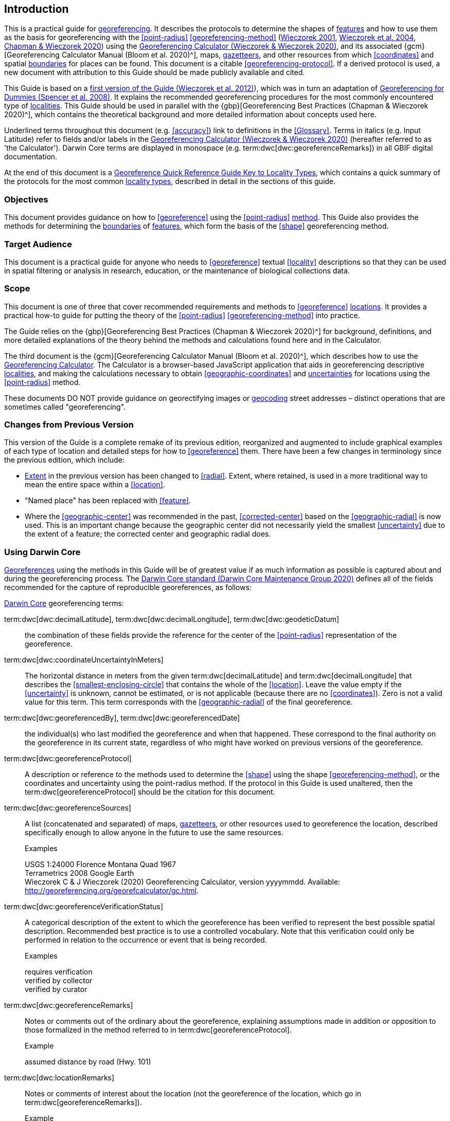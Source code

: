 == Introduction

This is a practical guide for <<georeference,georeferencing>>. It describes the protocols to determine the shapes of <<feature,features>> and how to use them as the basis for georeferencing with the <<point-radius>> <<georeferencing-method>> (http://georeferencing.org/georefcalculator/docs/GeorefGuide.html[Wieczorek 2001^], https://doi.org/10.1080/13658810412331280211[Wieczorek et al. 2004^], https://doi.org/10.15468/doc-gg7h-s853[Chapman & Wieczorek 2020^]) using the http://georeferencing.org/georefcalculator/gc.html[Georeferencing Calculator (Wieczorek & Wieczorek 2020)^], and its associated {gcm}[Georeferencing Calculator Manual (Bloom et al. 2020)^], maps, <<gazetteer,gazetteers>>, and other resources from which <<coordinates>> and spatial <<boundary,boundaries>> for places can be found. This document is a citable <<georeferencing-protocol>>. If a derived protocol is used, a new document with attribution to this Guide should be made publicly available and cited.

This Guide is based on a http://georeferencing.org/docs/GeoreferencingQuickGuide.pdf[first version of the Guide (Wieczorek et al. 2012)^]), which was in turn an adaptation of http://georeferencing.org/docs/georeffordummy.xls[Georeferencing for Dummies (Spencer et al. 2008)^]. It explains the recommended georeferencing procedures for the most commonly encountered type of <<locality,localities>>. This Guide should be used in parallel with the {gbp}[Georeferencing Best Practices (Chapman & Wieczorek 2020)^], which contains the theoretical background and more detailed information about concepts used here.

Underlined terms throughout this document (e.g. <<accuracy>>) link to definitions in the <<Glossary>>. Terms in italics (e.g. [ui-element]#Input Latitude#) refer to fields and/or labels in the http://georeferencing.org/georefcalculator/gc.html[Georeferencing Calculator (Wieczorek & Wieczorek 2020)^] (hereafter referred to as 'the Calculator'). Darwin Core terms are displayed in monospace (e.g. term:dwc[dwc:georeferenceRemarks]) in all GBIF digital documentation.

At the end of this document is a <<key-to-locality-types,Georeference Quick Reference Guide Key to Locality Types>>, which contains a quick summary of the protocols for the most common <<locality-type,locality types>>, described in detail in the sections of this guide.

=== Objectives

This document provides guidance on how to <<georeference>> using the <<point-radius>> <<georeferencing-method,method>>. This Guide also provides the methods for determining the <<boundary,boundaries>> of <<feature,features>>, which form the basis of the <<shape>> georeferencing method.

=== Target Audience

This document is a practical guide for anyone who needs to <<georeference>> textual <<locality>> descriptions so that they can be used in spatial filtering or analysis in research, education, or the maintenance of biological collections data.

=== Scope

This document is one of three that cover recommended requirements and methods to <<georeference>> <<location,locations>>. It provides a practical how-to guide for putting the theory of the <<point-radius>> <<georeferencing-method>> into practice.

The Guide relies on the {gbp}[Georeferencing Best Practices (Chapman & Wieczorek 2020)^] for background, definitions, and more detailed explanations of the theory behind the methods and calculations found here and in the Calculator.

The third document is the {gcm}[Georeferencing Calculator Manual (Bloom et al. 2020)^], which describes how to use the http://georeferencing.org/georefcalculator/gc.html[Georeferencing Calculator^]. The Calculator is a browser-based JavaScript application that aids in georeferencing descriptive <<locality,localities>>, and making the calculations necessary to obtain <<geographic-coordinates>> and <<uncertainty,uncertainties>> for locations using the <<point-radius>> method.

These documents DO NOT provide guidance on georectifying images or <<geocode,geocoding>> street addresses – distinct operations that are sometimes called "georeferencing".

=== Changes from Previous Version

This version of the Guide is a complete remake of its previous edition, reorganized and augmented to include graphical examples of each type of location and detailed steps for how to <<georeference>> them.
There have been a few changes in terminology since the previous edition, which include:

* <<extent,Extent>> in the previous version has been changed to <<radial>>. Extent, where retained, is used in a more traditional way to mean the entire space within a <<location>>.
* "Named place" has been replaced with <<feature>>.
* Where the <<geographic-center>> was recommended in the past, <<corrected-center>> based on the <<geographic-radial>> is now used. This is an important change because the geographic center did not necessarily yield the smallest <<uncertainty>> due to the extent of a feature; the corrected center and geographic radial does.


=== Using Darwin Core

<<georeference,Georeferences>> using the methods in this Guide will be of greatest value if as much information as possible is captured about and during the georeferencing process. The https://dwc.tdwg.org/terms/[Darwin Core standard (Darwin Core Maintenance Group 2020)^] defines all of the fields recommended for the capture of reproducible georeferences, as follows:

<<Darwin-Core,Darwin Core>> georeferencing terms:

term:dwc[dwc:decimalLatitude], term:dwc[dwc:decimalLongitude], term:dwc[dwc:geodeticDatum]:: the combination of these fields provide the reference for the center of the <<point-radius>> representation of the georeference.
term:dwc[dwc:coordinateUncertaintyInMeters]::  The horizontal distance in meters from the given term:dwc[decimalLatitude] and term:dwc[decimalLongitude] that describes the <<smallest-enclosing-circle>> that contains the whole of the <<location>>. Leave the value empty if the <<uncertainty>> is unknown, cannot be estimated, or is not applicable (because there are no <<coordinates>>). Zero is not a valid value for this term. This term corresponds with the <<geographic-radial>> of the final georeference.
term:dwc[dwc:georeferencedBy], term:dwc[dwc:georeferencedDate]:: the individual(s) who last modified the georeference and when that happened. These correspond to the final authority on the georeference in its current state, regardless of who might have worked on previous versions of the georeference.
term:dwc[dwc:georeferenceProtocol]::  A description or reference to the methods used to determine the <<shape>> using the shape <<georeferencing-method>>, or the coordinates and uncertainty using the point-radius method. If the protocol in this Guide is used unaltered, then the term:dwc[georeferenceProtocol] should be the citation for this document.
term:dwc[dwc:georeferenceSources]::  A list (concatenated and separated) of maps, <<gazetteer,gazetteers>>, or other resources used to georeference the location, described specifically enough to allow anyone in the future to use the same resources.
+
.{blank}
[caption=Examples]
====
USGS 1:24000 Florence Montana Quad 1967 +
Terrametrics 2008 Google Earth +
Wieczorek C & J Wieczorek (2020) Georeferencing Calculator, version yyyymmdd. Available: http://georeferencing.org/georefcalculator/gc.html.
====

term:dwc[dwc:georeferenceVerificationStatus]::  A categorical description of the extent to which the georeference has been verified to represent the best possible spatial description. Recommended best practice is to use a controlled vocabulary. Note that this verification could only be performed in relation to the occurrence or event that is being recorded.
+
.{blank}
[caption=Examples]
====
requires verification +
verified by collector +
verified by curator
====

term:dwc[dwc:georeferenceRemarks]::  Notes or comments out of the ordinary about the georeference, explaining assumptions made in addition or opposition to those formalized in the method referred to in term:dwc[georeferenceProtocol].
+
.{blank}
[caption=Example]
====
assumed distance by road (Hwy. 101)
====

term:dwc[dwc:locationRemarks]::  Notes or comments of interest about the location (not the georeference of the location, which go in term:dwc[georeferenceRemarks]).
+
.{blank}
[caption=Example]
====
Villa Epecuen was inundated in November 1985 and ceased to be inhabited until 2009
====

For additional community discussion and recommendations, see the https://github.com/tdwg/dwc-qa/wiki[Darwin Core Questions & Answers Site^], the https://github.com/tdwg/dwc-qa/wiki/Webinars[Darwin Core Hour Webinars^] and {gbp}[Georeferencing Best Practices (Chapman & Wieczorek 2020)^].

=== Georeferencing Concepts


One of the goals of <<georeference,georeferencing>> following best practices is to be sure that enough information is provided in the output so that the georeference is repeatable (see {gbp}#principles-of-best-practice[Principles of Best Practice] in {gbp}[Georeferencing Best Practices (Chapman & Wieczorek 2020)^]). To that end, this document provides a set of recipes for georeferencing various <<locality-type,locality types>> using the http://georeferencing.org/georefcalculator/gc.html[Georeferencing Calculator]. The Calculator allows you to make distinct kinds of calculations based on the locality type (<<s-locality-type>>). When the locality type is chosen from the predefined list, the Calculator presents input boxes for all of the parameters needed for that type of calculation. Note that the locality type is for the most specific <<locality-clause,clause>> in the <<locality>> description (see {gbp}#parsing-the-locality-description[Parsing the Locality Description] in {gbp}[Georeferencing Best Practices (Chapman & Wieczorek 2020)^]). However, there may be information for other clauses or other parts of the <<location>> record that help to constrain the location and come into play when a <<feature>> <<boundary>> is determined. Many Calculator parameters are used for more than one locality type. Rather than repeat the explanation for each locality type, they are collected here for common reference. Some locality types require specific parameters, for which the corresponding explanations are included in each subsection of <<Georeferencing Methods by Locality Type>>. Refer to the {gcm}[Georeferencing Calculator Manual (Bloom et al. 2020)^] for details about the Calculator not answered in this document.

[#s-locality-type]
==== Locality Type

The <<locality-type,locality type>> refers to the pattern of the most specific part of a <<locality>> description to be <<georeference,georeferenced>> – the one that determines which calculation method to use. The http://georeferencing.org/georefcalculator/gc.html[Calculator^] has options to compute georeferences for six basic locality types:

* <<coordinates,Coordinates>> only
* Geographic <<feature>> only
* Distance only
* Distance along a path
* Distance along orthogonal <<direction,directions>>
* Distance at a <<heading>>

Selecting a locality type will configure the Calculator to show all of the parameters that need to be set to perform the georeference calculation. This Guide gives specific instructions for how to set the parameters for many different examples of each of the locality types.

[#s-corrected-center]
==== Corrected Center

The <<corrected-center,corrected center>> is the point within a <<location>>, or on its <<boundary>>, that minimizes the <<geographic-radial,geographic radial>> (see <<Radial of Feature>>). This point is obtained by finding the <<smallest-enclosing-circle,smallest enclosing circle>> that contains the entire <<feature>>, and then taking the center of that circle (<<img-corrected-center>>A). If that center does not fall on or inside the boundaries of the feature, find the smallest enclosing circle that contains the entire feature, *but* has its center on the boundary of the feature (<<img-corrected-center>>B). Note that in the corrected case, the new circle, and hence the <<radial>>, will always be larger than the uncorrected one. In the http://georeferencing.org/georefcalculator/gc.html[Calculator^], the <<coordinates>> corresponding to the corrected center are labelled as [ui-element]#Input Latitude# and [ui-element]#Input Longitude#. See <<Appendix B: Methods to Find the Corrected Center and Geographic Radial>> for techniques to determine the corrected center.


[#img-corrected-center]
.A: The center *a* of the smallest enclosing circle of a feature (polygon highlighted in blue). Note that the center does not fall within the boundary of the feature. B: The corrected center *b*, which is on the boundary of the feature, and the corresponding geographic radial *c*.
image::img/web/corrected-center.png[width=597,align="center"]

==== Radial of Feature

A <<feature>> is a place in the <<locality>> description that has an <<extent>> and can be delimited by a <<boundary>>. The <<geographic-radial,geographic radial>> of the feature (shown as [ui-element]#Radial of Feature# in the http://georeferencing.org/georefcalculator/gc.html[Calculator^]) is the distance from the <<corrected-center,corrected center>> of the feature to the furthest point on the <<geographic-boundary,geographic boundary>> of that feature (see <<img-corrected-center>> and {gbp}#extent-of-a-location[Extent of a Location^] in {gbp}[Georeferencing Best Practices (Chapman & Wieczorek 2020)^]). Note that the radial was called "extent" in earlier documents and versions of the Calculator. See <<Appendix B: Methods to Find the Corrected Center and Geographic Radial>> for techniques to determine the geographic radial.

NOTE: The final <<georeference>> will have a geographic radial distinct from the geographic radial of any of the features in the <<locality>> description (because it will also encompass all sources of <<uncertainty>>), and once the calculation is performed, this will be displayed in the output from the Calculator in the [ui-element]#Uncertainty# field.

[#s-latitude]
==== Latitude

Labelled as [ui-element]#Input Latitude# in the http://georeferencing.org/georefcalculator/gc.html[Calculator^]. The <<geographic-coordinates,geographic coordinate>> north or south of the equator (where <<latitude>> is 0) that represents the starting point for a <<georeference>> calculation and depends on the <<locality-type,locality type>>.

Latitudes in <<decimal-degrees,decimal degrees>> north of the equator are positive by convention, while latitudes to the south are negative. The Calculator supports three degree-based geographic coordinate formats for latitude and <<longitude>>: <<decimal-degrees>> (e.g. −41.0570673), degrees decimal minutes (e.g. 41° 3.424") and <<DMS,degrees minutes and seconds>> (e.g. 41° 3' 25.44" S).

[#s-longitude]
==== Longitude

Labelled as [ui-element]#Input Longitude# in the http://georeferencing.org/georefcalculator/gc.html[Calculator^]. The <<geographic-coordinates,geographic coordinate>> east or west of the <<prime-meridian,prime meridian>> (an arc between the north and south poles where <<longitude>> is 0) that represents the starting point for a <<georeference>> calculation and depends on the <<locality-type>>.

Longitudes in <<decimal-degrees,decimal degrees>> east of the prime meridian are positive by convention, while longitudes to the west are negative. The Calculator supports three degree-based geographic coordinate formats for <<latitude>> and longitude: <<decimal-degrees,decimal degrees>> (−71.5246934), degrees decimal minutes (71° 31.482") and <<DMS,degrees minutes and seconds>> (71° 31' 28.90" W).

==== Coordinate Source

The [ui-element]#Coordinate Source# is the type of resource (map type, <<GPS>>, <<gazetteer>>, <<locality>> description) from which the starting [ui-element]#Input Latitude# and [ui-element]#Longitude# were derived.

NOTE: More often than not, the original <<coordinates>> are used to find the general vicinity of the <<location>> on a map, after which the process of determining the <<corrected-center,corrected center>> provides the new coordinates. The Coordinate Source to use in the http://georeferencing.org/georefcalculator/gc.html[Calculator^] in this case is the map from which the corrected center was determined, not the original source used to determine the general vicinity on the map. For example, suppose the original coordinates came from a gazetteer, but the <<boundary>> and corrected center of the <<feature>> were determined from Google Maps, the Coordinate Source would be "Google Earth/Maps 2008", not "gazetteer".

This term is related to, but *NOT* the same as, the <<Darwin-Core>> term term:dwc[georeferenceSources], which requires the specific resources used rather than their type. Note that the <<uncertainty,uncertainties>> from the two sources _gazetteer_ and _locality description_ can not be anticipated universally, and therefore do not contribute to the global uncertainty in the calculations. If the <<error>> characteristics of these sources are known, they can be added in the [ui-element]#Measurement Error# field before calculating. If the source [ui-element]#GPS# is selected, the label for [ui-element]#Measurement Error# will change to [ui-element]#GPS Accuracy#, which is where the <<accuracy>> of the <<GPS>> (see {gbp}#using-a-gps[Using a GPS^] in {gbp}[Georeferencing Best Practices (Chapman & Wieczorek 2020)^]) at the time the coordinates were taken should be entered.

[#s-coordinate-format]
==== Coordinate Format

The [ui-element]#Coordinate Format# in the http://georeferencing.org/georefcalculator/gc.html[Calculator^] defines the representation of the original <<geographic-coordinates,geographic coordinates>> (<<decimal-degrees>>, <<DMS,degrees minutes and seconds>> (DMS) or degrees decimal minutes) of the <<coordinates,coordinate>> source.

NOTE: When the calculation type is not “Coordinates only”, the original coordinates are often used to find the general vicinity of the <<location>> on a map, after which the process of determining the <<corrected-center,corrected center>> provides the new coordinates. The Coordinate Format to use in the Calculator in this case is the <<coordinate-format,coordinate format>> on the map from which the corrected center was determined, not the coordinate format of the original source used to determine the general vicinity on the map. For example, suppose the original coordinates came from a <<gazetteer>> in DMS, but the <<boundary>> and corrected center of the <<feature>> were determined from Google Maps, the Coordinate Format would be decimal degrees, not DMS.

This term is only equivalent to the <<Darwin-Core,Darwin Core>> term term:dwc[verbatimCoordinateSystem] if no conversions had to be performed from the original source to the format used in the _Input Latitude_ and _Input Longitude_ (e.g. if the original coordinates were UTM and you had to convert them to DMS, then the _Coordinate Format_ in the Calculator will be DMS, but the term:dwc[verbatimCoordinateSystem] will be UTM. Selecting the original coordinate format allows the coordinates to be entered in their native format and forces the Calculator to present appropriate options for <<coordinate-precision,coordinate precision>>. Changing the coordinate format will automatically reset the coordinate precision value to _nearest degree_. Be sure to correct this for the actual coordinate precision. The Calculator stores coordinates in decimal degrees to seven decimal places. This is to preserve the correct coordinates in all formats regardless of how many coordinate transformations are done.

[#s-coordinate-precision]
==== Coordinate Precision

Labelled in the http://georeferencing.org/georefcalculator/gc.html[Calculator^] as [ui-element]#Precision# in the first column of input parameters, this drop-down list is populated with levels of <<precision>> in keeping with the <<coordinate-format,coordinate format>> chosen. For example, with a [ui-element]#Coordinate Format# of [ui-element]#degrees minutes seconds#, an [ui-element]#Input Latitude# of 35° 22' 24" N and an [ui-element]#Input Longitude# of 105° 22' 28" W, the [ui-element]#Coordinate Precision# would be [ui-element]#nearest second#. A value of [ui-element]#exact# is any level of precision higher than the otherwise highest precision given on the list. Sources of <<coordinate-precision,coordinate precision>> may include paper or digital maps, digital imagery, <<GPS>>, <<gazetteer,gazetteers>>, or <<locality>> descriptions.

NOTE: The Coordinate Precision to use in the Calculator is the coordinate precision of the source from which the <<corrected-center,corrected center>> was determined, not the coordinate precision of the original source used to determine the general vicinity on the map. For example, suppose the original <<coordinates>> came from a gazetteer, but the <<boundary>> and corrected center of the <<feature>> were determined from Google Maps, the Coordinate Precision would be determined by the number of digits of <<decimal-degrees,decimal degrees>> you captured from the corrected center on Google Maps, not the Coordinate Precision of the coordinates from the original gazetteer entry. If you use all of the digits provided on Google Maps, the Coordinate Precision would be "exact".

NOTE: This term is similar to, but **NOT** the same as, the <<Darwin-Core,Darwin Core>> term term:dwc[coordinatePrecision], which applies to the output coordinates.

[#s-datum]
==== Datum

Defines the position of the origin and orientation of an <<ellipsoid>> upon which the <<coordinates>> are based for the given [ui-element]#Input Latitude# and [ui-element]#Longitude# (see <<coordinate-reference-system, coordinate reference system>>).

NOTE: The _Datum_ to use in the http://georeferencing.org/georefcalculator/gc.html[Calculator^] is the <<datum>> (or <<ellipsoid>>) of the source from which the <<corrected-center,corrected center>> was determined. For example, suppose the original coordinates came from a <<gazetteer>> with an unknown datum, but the <<boundary>> and corrected center of the <<feature>> were determined from Google Maps, the _Datum_ would be "WGS84", not "datum not recorded."

The term [ui-element]#Datum# in the http://georeferencing.org/georefcalculator/gc.html[Calculator^] is equivalent to the <<Darwin-Core,Darwin Core>> term term:dwc[geodeticDatum]. The Calculator includes <<ellipsoid,ellipsoids>> on the [ui-element]#Datum# drop-down list, as sometimes that is all that coordinate source shows. The choice of datum in the Calculator has two important effects. The first is the contribution to <<uncertainty>> if the datum of the input coordinates is not known. If the datum and ellipsoid are not known, [ui-element]#datum not recorded# must be selected. Uncertainty due to an unknown datum can be severe and varies geographically in a complex way, with a worst-case contribution of 5359 m (see {gbp}#coordinate-reference-system[Coordinate Reference System^] in {gbp}[Georeferencing Best Practices (Chapman & Wieczorek 2020)^]). The second important effect of the datum selection is to provide the characteristics of the ellipsoid model of the earth, on which the distance calculations depend.

[#s-direction]
==== Direction

The [ui-element]#Direction# in the http://georeferencing.org/georefcalculator/gc.html[Georeferencing Calculator^] is the <<heading>> given in the <<locality>> description, either as a standard compass point (see https://en.wikipedia.org/wiki/Boxing_the_compass[Boxing the compass^]) or as a number of degrees in the clockwise direction from north. True North is not the same as Magnetic North (see {gbp}#headings[Headings^] in {gbp}[Georeferencing Best Practices (Chapman & Wieczorek 2020)^]). If a heading is known to be a magnetic heading, it will have to be converted into a true heading (see NOAA's https://www.ngdc.noaa.gov/geomag/calculators/magcalc.shtml[Magnetic Field Calculator^]) before it can be used in the Calculator. If [ui-element]#degrees from N# is selected, a text box will appear to the right of the selection, into which the degree heading should be entered.

NOTE: Some marine locality descriptions reference a direction (azimuth) toward a landmark rather than a heading from the current location (e.g. "327° to Nubble Lighthouse"). To make a Distance a heading calculation for such a locality description, use the compass point 180 degrees from the one given in the locality description (147° in the example above) as the Direction.

==== Offset Distance

The [ui-element]#Offset Distance# in the http://georeferencing.org/georefcalculator/gc.html[Calculator^] is the linear surface distance from a point of origin. <<offset,Offsets>> are used for the [ui-element]#Locality Types# [ui-element]#Distance at a heading# and [ui-element]#Distance only#. If the [ui-element]#Locality Type# [ui-element]#Distance along orthogonal directions# is selected, there are two distinct offsets:

North or South Offset Distance:: The distance to the north or south (set with the selection box to the right of the distance text box) of the [ui-element]#Input Latitude#.

East or West Offset Distance:: The distance to the east or west (set with the selection box to the right of the distance text box) of the [ui-element]#Input Longitude#.

==== Distance Units

The [ui-element]#Distance Units# selection denotes the real world units used in the <<locality>> description. It is important to select the original units as given in the description. This is needed to incorporate the <<uncertainty>> from <<distance-precision,Distance Precision>> properly. If the <<locality>> description does not include distance units, use the distance units of the map from which measurements are derived.

.{blank}
====
* select [ui-element]#mi# for "10 mi E (by air) Bakersfield"
* select [ui-element]#km# for "3.2 km SE of Lisbon"
* select [ui-element]#km# for measurements in Google Maps where the distance units are set to _km_.
====

NOTE: All distances used in a given calculation must use the same units. For example, if an <<offset>> distance was given in miles in the locality description, when entering the <<radial>> value, you must do so in miles.

==== Distance Precision

The [ui-element]#Distance Precision#, labelled in the http://georeferencing.org/georefcalculator/gc.html[Calculator^] as [ui-element]#Precision# in the second column of input parameters, refers to the <<precision>> with which a distance was described in a <<locality>> (see {gbp}#uncertainty-related-to-offset-precision[Uncertainty Related to Offset Precision^] in {gbp}[Georeferencing Best Practices (Chapman & Wieczorek 2020)^]). This drop-down list is populated based on the [ui-element]#Distance Units# chosen and contains powers of ten and simple fractions to indicate the precision demonstrated in the verbatim original <<offset>>.

.{blank}
====
* select [ui-element]#1 mi# for "6 mi NE of Davis"
* select [ui-element]#¼ km# for "3.75 km W of Hamilton"
====

==== Measurement Error

The [ui-element]#Measurement Error# accounts for <<error>> associated with the ability to distinguish one point from another using any measuring tool, such as rulers on paper maps or the measuring tools on Google Maps or Google Earth. The units of measurement must be the same as those in the <<locality>> description as captured in [ui-element]#Distance Units# (see <<Distance Units>>). The [ui-element]#Distance Converter# at the bottom of the http://georeferencing.org/georefcalculator/gc.html[Calculator^] is provided to aid in changing a measurement to the locality description units. For example, a reasonable value for measurement error on a map is 1 mm, which on a map of 1:24,000 scale would be 24 m.

==== GPS Accuracy

When [ui-element]#GPS# is selected from the [ui-element]#Coordinate Source# drop-down list, the label for the [ui-element]#Measurement Error# text box changes to [ui-element]#GPS Accuracy#. We recommend entering a value that is at least twice the value given by the <<GPS>> at the time the <<coordinates>> were captured (see {gbp}#uncertainty-due-to-gps[Uncertainty due to GPS^] in {gbp}[Georeferencing Best Practices (Chapman & Wieczorek 2020)^]. If [ui-element]#GPS Accuracy# is not known, enter 100 m for standard hand-held GPS coordinates taken before 1 May 2000 when Selective Availability was discontinued. After that, use 30 m as a conservative default value.

[#s-uncertainty]
==== Uncertainty

The [ui-element]#Uncertainty# in the http://georeferencing.org/georefcalculator/gc.html[Calculator^] is the calculated result of the combination of all sources of <<uncertainty>> (<<coordinate-precision>>, unknown <<datum>>, data source, <<GPS>> <<accuracy>>, measurement <<error>>, <<feature>> <<extent>>, distance <<precision>> and <<heading>> <<precision>>) expressed as a linear distance – the <<geographic-radial,geographic radial>> of the <<georeference>> and the <<radial,radius>> in the <<point-radius>> <<georeferencing-method,method>> (https://doi.org/10.1080/13658810412331280211[Wieczorek et al. 2004^]). Along with the [ui-element]#Output Latitude#, [ui-element]#Output Longitude#, and [ui-element]#Datum#, the radius defines a circle containing all of the possible places a <<locality>> description could mean. In the Calculator the [ui-element]#Uncertainty# is given in meters.

